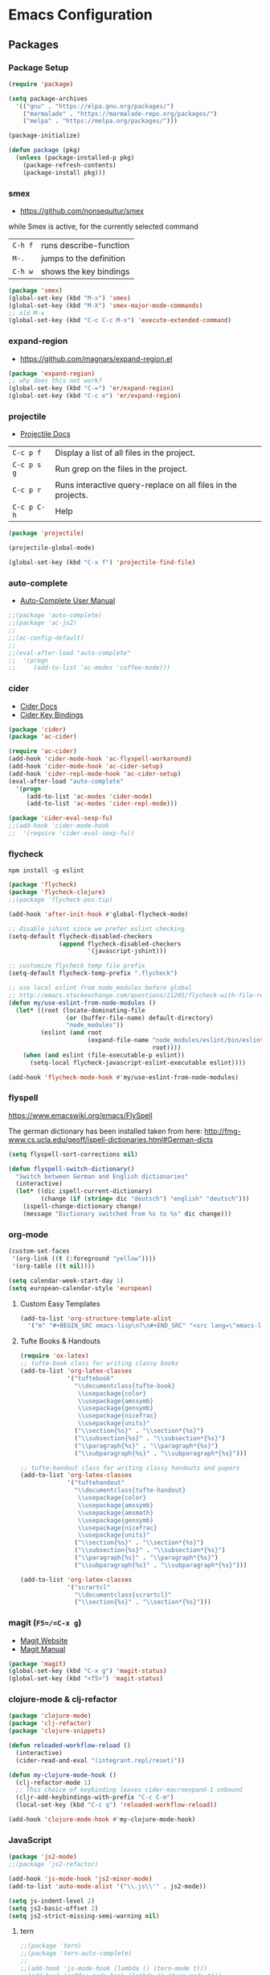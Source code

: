 * Emacs Configuration
** Packages
*** Package Setup

#+BEGIN_SRC emacs-lisp
  (require 'package)

  (setq package-archives
    '(("gnu" . "https://elpa.gnu.org/packages/")
      ("marmalade" . "https://marmalade-repo.org/packages/")
      ("melpa" . "https://melpa.org/packages/")))

  (package-initialize)

  (defun package (pkg)
    (unless (package-installed-p pkg)
      (package-refresh-contents)
      (package-install pkg)))
#+END_SRC

*** smex

- https://github.com/nonsequitur/smex

while Smex is active, for the currently selected command

| ~C-h f~ | runs describe-function  |
| ~M-.~   | jumps to the definition |
| ~C-h w~ | shows the key bindings  |

#+BEGIN_SRC emacs-lisp
  (package 'smex)
  (global-set-key (kbd "M-x") 'smex)
  (global-set-key (kbd "M-X") 'smex-major-mode-commands)
  ;; old M-x
  (global-set-key (kbd "C-c C-c M-x") 'execute-extended-command)
#+END_SRC

*** expand-region

- https://github.com/magnars/expand-region.el

#+BEGIN_SRC emacs-lisp
  (package 'expand-region)
  ;; why does this not work?
  (global-set-key (kbd "C-=") 'er/expand-region)
  (global-set-key (kbd "C-c e") 'er/expand-region)
#+END_SRC

*** projectile

- [[http://projectile.readthedocs.io/en/latest/][Projectile Docs]]

| =C-c p f=   | Display a list of all files in the project.                  |
| =C-c p s g= | Run grep on the files in the project.                        |
| =C-c p r=   | Runs interactive query-replace on all files in the projects. |
| =C-c p C-h= | Help                                                         |

#+BEGIN_SRC emacs-lisp
  (package 'projectile)

  (projectile-global-mode)

  (global-set-key (kbd "C-x f") 'projectile-find-file)
#+END_SRC

*** auto-complete
- [[https://github.com/auto-complete/auto-complete/blob/master/doc/manual.md][Auto-Complete User Manual]]
#+BEGIN_SRC emacs-lisp
  ;;(package 'auto-complete)
  ;;(package 'ac-js2)
  ;;
  ;;(ac-config-default)
  ;;
  ;;(eval-after-load "auto-complete"
  ;;  '(progn
  ;;     (add-to-list 'ac-modes 'coffee-mode)))
#+END_SRC

*** cider

- [[https://cider.readthedocs.io/en/latest/][Cider Docs]]
- [[https://github.com/clojure-emacs/cider/blob/master/doc/interactive_programming.md][Cider Key Bindings]]

#+BEGIN_SRC emacs-lisp
  (package 'cider)
  (package 'ac-cider)

  (require 'ac-cider)
  (add-hook 'cider-mode-hook 'ac-flyspell-workaround)
  (add-hook 'cider-mode-hook 'ac-cider-setup)
  (add-hook 'cider-repl-mode-hook 'ac-cider-setup)
  (eval-after-load "auto-complete"
    '(progn
       (add-to-list 'ac-modes 'cider-mode)
       (add-to-list 'ac-modes 'cider-repl-mode)))

  (package 'cider-eval-sexp-fu)
  ;;(add-hook 'cider-mode-hook
  ;;  '(require 'cider-eval-sexp-fu))
#+END_SRC

*** flycheck

=npm install -g eslint=

#+BEGIN_SRC emacs-lisp
  (package 'flycheck)
  (package 'flycheck-clojure)
  ;;(package 'flycheck-pos-tip)

  (add-hook 'after-init-hook #'global-flycheck-mode)

  ;; disable jshint since we prefer eslint checking
  (setq-default flycheck-disabled-checkers
                (append flycheck-disabled-checkers
                        '(javascript-jshint)))

  ;; customize flycheck temp file prefix
  (setq-default flycheck-temp-prefix ".flycheck")

  ;; use local eslint from node_modules before global
  ;; http://emacs.stackexchange.com/questions/21205/flycheck-with-file-relative-eslint-executable
  (defun my/use-eslint-from-node-modules ()
    (let* ((root (locate-dominating-file
                  (or (buffer-file-name) default-directory)
                  "node_modules"))
           (eslint (and root
                        (expand-file-name "node_modules/eslint/bin/eslint.js"
                                          root))))
      (when (and eslint (file-executable-p eslint))
        (setq-local flycheck-javascript-eslint-executable eslint))))

  (add-hook 'flycheck-mode-hook #'my/use-eslint-from-node-modules)
#+END_SRC
*** flyspell
https://www.emacswiki.org/emacs/FlySpell

The german dictionary has been installed taken from here:
http://fmg-www.cs.ucla.edu/geoff/ispell-dictionaries.html#German-dicts
#+BEGIN_SRC emacs-lisp
  (setq flyspell-sort-corrections nil)

  (defun flyspell-switch-dictionary()
    "Switch between German and English dictionaries"
    (interactive)
    (let* ((dic ispell-current-dictionary)
           (change (if (string= dic "deutsch") "english" "deutsch")))
      (ispell-change-dictionary change)
      (message "Dictionary switched from %s to %s" dic change)))
#+END_SRC

*** org-mode

#+BEGIN_SRC emacs-lisp
  (custom-set-faces
   '(org-link ((t (:foreground "yellow"))))
   '(org-table ((t nil))))

  (setq calendar-week-start-day 1)
  (setq european-calendar-style 'european)
#+END_SRC

**** Custom Easy Templates

#+BEGIN_SRC emacs-lisp
  (add-to-list 'org-structure-template-alist
    '("m" "#+BEGIN_SRC emacs-lisp\n?\n#+END_SRC" "<src lang=\"emacs-lisp\">?</src>"))
#+END_SRC

**** Tufte Books & Handouts

#+BEGIN_SRC emacs-lisp
  (require 'ox-latex)
  ;; tufte-book class for writing classy books
  (add-to-list 'org-latex-classes
               '("tuftebook"
                 "\\documentclass{tufte-book}
                  \\usepackage{color}
                  \\usepackage{amssymb}
                  \\usepackage{gensymb}
                  \\usepackage{nicefrac}
                  \\usepackage{units}"
                 ("\\section{%s}" . "\\section*{%s}")
                 ("\\subsection{%s}" . "\\subsection*{%s}")
                 ("\\paragraph{%s}" . "\\paragraph*{%s}")
                 ("\\subparagraph{%s}" . "\\subparagraph*{%s}")))

  ;; tufte-handout class for writing classy handouts and papers
  (add-to-list 'org-latex-classes
               '("tuftehandout"
                 "\\documentclass{tufte-handout}
                  \\usepackage{color}
                  \\usepackage{amssymb}
                  \\usepackage{amsmath}
                  \\usepackage{gensymb}
                  \\usepackage{nicefrac}
                  \\usepackage{units}"
                 ("\\section{%s}" . "\\section*{%s}")
                 ("\\subsection{%s}" . "\\subsection*{%s}")
                 ("\\paragraph{%s}" . "\\paragraph*{%s}")
                 ("\\subparagraph{%s}" . "\\subparagraph*{%s}")))

  (add-to-list 'org-latex-classes
               '("scrartcl"
                 "\\documentclass{scrartcl}"
                 ("\\section{%s}" . "\\section*{%s}")))
#+END_SRC

*** magit (=F5=/=C-x g=)

- [[https://magit.vc/][Magit Website]]
- [[https://magit.vc/manual/magit.html][Magit Manual]]

#+BEGIN_SRC emacs-lisp
  (package 'magit)
  (global-set-key (kbd "C-x g") 'magit-status)
  (global-set-key (kbd "<f5>") 'magit-status)
#+END_SRC

*** clojure-mode & clj-refactor

#+BEGIN_SRC emacs-lisp
  (package 'clojure-mode)
  (package 'clj-refactor)
  (package 'clojure-snippets)

  (defun reloaded-workflow-reload ()
    (interactive)
    (cider-read-and-eval "(integrant.repl/reset)"))

  (defun my-clojure-mode-hook ()
    (clj-refactor-mode 1)
    ;; This choice of keybinding leaves cider-macroexpand-1 unbound
    (cljr-add-keybindings-with-prefix "C-c C-m")
    (local-set-key (kbd "C-c q") 'reloaded-workflow-reload))

  (add-hook 'clojure-mode-hook #'my-clojure-mode-hook)
#+END_SRC

*** JavaScript

#+BEGIN_SRC emacs-lisp
  (package 'js2-mode)
  ;;(package 'js2-refactor)

  (add-hook 'js-mode-hook 'js2-minor-mode)
  (add-to-list 'auto-mode-alist '("\\.js\\'" . js2-mode))

  (setq js-indent-level 2)
  (setq js2-basic-offset 2)
  (setq js2-strict-missing-semi-warning nil)
#+END_SRC

**** tern

#+BEGIN_SRC emacs-lisp
  ;;(package 'tern)
  ;;(package 'tern-auto-complete)
  ;;
  ;;(add-hook 'js-mode-hook (lambda () (tern-mode t)))
  ;;(add-hook 'coffee-mode-hook (lambda () (tern-mode t)))
  ;;
  ;;(eval-after-load 'tern
  ;;  '(progn
  ;;     (require 'tern-auto-complete)
  ;;     (tern-ac-setup)))
#+END_SRC

**** json

#+BEGIN_SRC emacs-lisp
  (package 'json-mode)

  ;; add hook run pretty print before save
#+END_SRC

*** free-keys

Provides a function =free-keys=, that shows free keybindings for
modkeys or prefixes.

- [[https://github.com/Fuco1/free-keys][Github]]

#+BEGIN_SRC emacs-lisp
  (package 'free-keys)
#+END_SRC

*** css, sass, scss

#+BEGIN_SRC emacs-lisp
  (package 'sass-mode)

  (setq css-indent-offset 2)
#+END_SRC

*** yasnippet

Activate th yasnippets minor mode globaly, meaning in every mode.

#+BEGIN_SRC emacs-lisp
  (package 'yasnippet)
  (yas-global-mode 1)
#+END_SRC

This allows to have snippets in =fundamental-mode=, which works in
every mode.

#+BEGIN_SRC emacs-lisp
  (add-hook 'yas-minor-mode-hook
            (lambda ()
              (yas-activate-extra-mode 'fundamental-mode)))
#+END_SRC

*** emmet-mode

#+BEGIN_SRC emacs-lisp
  (package 'emmet-mode)

  (add-hook 'sgml-mode-hook 'emmet-mode)
  (add-hook 'css-mode-hook  'emmet-mode)
#+END_SRC

*** web-mode

- http://web-mode.org/

#+BEGIN_SRC emacs-lisp
  (package 'web-mode)

  ;; adjust indents for web-mode to 2 spaces
  (defun my-web-mode-hook ()
    "Hooks for Web mode. Adjust indents"
    (setq web-mode-markup-indent-offset 2)
    (setq web-mode-css-indent-offset 2)
    (setq web-mode-code-indent-offset 2))

  (add-hook 'web-mode-hook  'my-web-mode-hook)
#+END_SRC

*** multiple-cursors

- https://github.com/magnars/multiple-cursors.el

#+BEGIN_SRC emacs-lisp
  (package 'multiple-cursors)

  (global-set-key (kbd "C-S-c C-S-c") 'mc/edit-lines)
  (global-set-key (kbd "C->") 'mc/mark-next-like-this)
  (global-set-key (kbd "C-<") 'mc/mark-previous-like-this)
  (global-set-key (kbd "C-c C-<") 'mc/mark-all-like-this)
#+END_SRC

*** crux

- https://github.com/bbatsov/crux

#+BEGIN_SRC emacs-lisp
  ;; currently broken in 24.5.1
  ;; (package 'crux)
  ;; (global-key-binding [C-k] 'crux-smart-kill-line)
#+END_SRC

*** hideshow

- https://www.emacswiki.org/emacs/HideShow

| ~C-c @ C-M-s~ | show all         |
| ~C-c @ C-M-h~ | hide all         |
| ~C-c @ C-s~   | show block       |
| ~C-c @ C-h~   | hide block       |
| ~C-c @ C-c~   | toggle hide/show |

#+BEGIN_SRC emacs-lisp
  (defun toggle-selective-display (column)
    (interactive "P")
    (set-selective-display
     (or column
         (unless selective-display
           (1+ (current-column))))))

  (defun toggle-hiding (column)
    (interactive "P")
    (if hs-minor-mode
        (if (condition-case nil
                (hs-toggle-hiding)
              (error t))
            (hs-show-all))
      (toggle-selective-display column)))

  (global-set-key (kbd "C-+") 'toggle-hiding)
  (global-set-key (kbd "C-\\") 'toggle-selective-display)

  (add-hook 'emacs-lisp-mode-hook 'hs-minor-mode)
  (add-hook 'java-mode-hook       'hs-minor-mode)
  (add-hook 'sh-mode-hook         'hs-minor-mode)
  (add-hook 'js-mode-hook         'hs-minor-mode)

  (define-prefix-command 'hideshow-map)
  (global-set-key (kbd "C-c h") 'hideshow-map)
  (global-set-key (kbd "C-c h h") 'toggle-hiding)
  (global-set-key (kbd "C-c h s") 'toggle-hiding)
  (global-set-key (kbd "C-c h M-h") 'toggle-hiding)
  (global-set-key (kbd "C-c h M-s") 'toggle-hiding)
#+END_SRC

*** Other modes & packages

#+BEGIN_SRC emacs-lisp
  (package 'impatient-mode)
  (package 'coffee-mode)
  (package 'enh-ruby-mode)
  (package 'graphviz-dot-mode)
  (package 'markdown-mode)
  (package 'yaml-mode)
  (package 'skewer-mode)
  (package 'dockerfile-mode)
  (package 'ledger-mode)
  (package 'haml-mode)
  (package 'nginx-mode)
  (package 'terraform-mode)
  (package 'ansible)
  (package 'ini-mode)
#+END_SRC

**** Other Packages

#+BEGIN_SRC emacs-lisp
  (package 'flycheck-ledger)
  (package 'paredit)
  (package 'yaml-tomato)
#+END_SRC

** Themes & Colors

#+BEGIN_SRC emacs-lisp
  (package 'color-theme-solarized)
  (package 'color-theme)

  (load-theme 'wheatgrass)

  (set-face-foreground 'minibuffer-prompt "white")
#+END_SRC

** Basic Tuning

Put settings set by custom into separate file

#+BEGIN_SRC emacs-lisp
(setq custom-file "~/.emacs.d/custom.el")
(load custom-file t)
#+END_SRC

Other stuff

#+BEGIN_SRC emacs-lisp
  (tool-bar-mode 0)
  (menu-bar-mode -1)
  (scroll-bar-mode -1)
  (setq inhibit-startup-message t)

  ;;(setq backup-directory-alist
  ;;      `((".*" . ,temporary-file-directory)))
  ;;(setq auto-save-file-name-transforms
  ;;      `((".*" ,temporary-file-directory t)))

  (setq vc-follow-symlinks t)

  (setq sentence-end-double-space nil)

  (fset 'yes-or-no-p 'y-or-n-p)

  (global-auto-revert-mode t)

  (add-hook 'before-save-hook 'delete-trailing-whitespace)

  (show-paren-mode 1)

  (setq backup-directory-alist `(("." . "~/.saves")))
#+END_SRC

*** Indentation

#+BEGIN_SRC emacs-lisp
  (setq-default indent-tabs-mode nil)
  (setq tab-width 2)
  (setq-default tab-always-indent 'complete)

  (add-hook 'java-mode-hook (lambda () (setq c-basic-offset 2)))
#+END_SRC

** Custom Functions

*** Indent Buffer (F12)

#+BEGIN_SRC emacs-lisp
  (defun indent-buffer ()
    (interactive)
    (save-excursion
      (indent-region (point-min) (point-max) nil)))
  (global-set-key [f12] 'indent-buffer)
#+END_SRC

** Emacs GUI (which I never use)

#+BEGIN_SRC emacs-lisp
(set-frame-font "Consolas 8")
#+END_SRC

** Pretty Symbols

#+BEGIN_SRC emacs-lisp
  ;;(defconst clojure--prettify-symbols-alist
  ;;  '(("->" . ?→)
  ;;    ("->>" . ?↠)
  ;;    ("not=" . ?≠)
  ;;    (">=" . ?≥)
  ;;    ("<=" . ?≤)
  ;;    ("*" . ?☣)))
  (add-hook 'clojure-mode-hook
            (lambda ()
              (push '("fn" . ?λ) prettify-symbols-alist)))
#+END_SRC

** Misc & Unsorted

*** pwgen

Generate and insert passwords with =M-p=.

#+BEGIN_SRC emacs-lisp
  (defun generate-password ()
    "Generates and inserts a new password"
    (interactive)
    (insert
     (shell-command-to-string
      (concat "pwgen -A " (read-string "Length: " "16") " 1"))))

  ;; TODO maybe only set for org-mode
  (global-set-key (kbd "M-p") 'generate-password)
#+END_SRC

*** pretty-print

#+BEGIN_SRC emacs-lisp
  (defun pipe-buffer ()
    (interactive)
    (save-excursion
      (shell-command-on-region
       (point-min)
       (point-max)
       (read-string "Command: " "jq -M .") t t)))
#+END_SRC

*** Cider & Integrant

#+BEGIN_SRC emacs-lisp
  (defun cider-connect-and-hide-window ()
    (interactive)
    (cider-connect "localhost" "45479")
    (other-window 1)
    (delete-other-windows))

  (defun my-clojure-mode-hook2 ()
    (local-set-key (kbd "C-c w") 'cider-connect-and-hide-window))

  (add-hook 'clojure-mode-hook #'my-clojure-mode-hook2)
#+END_SRC

*** Unsorted

#+BEGIN_SRC emacs-lisp
  (defun server-shutdown ()
    "Save buffers, Quit, and Shutdown (kill) server"
    (interactive)
    (save-some-buffers)
    (kill-emacs))

  (remove-hook 'kill-buffer-query-functions 'server-kill-buffer-query-function)

  (setq browse-url-browser-function 'browse-url-generic
              browse-url-generic-program "chromium")
#+END_SRC

** References

- [[https://www.gnu.org/software/emacs/manual/html_node/eintr/index.html][An Introduction to Programming in Emacs Lisp]]
- [[https://www.gnu.org/software/emacs/manual/html_node/elisp/index.html][Emacs Lisp Reference]]
- https://www.youtube.com/user/emacsrocks/videos
- https://github.com/emacs-tw/awesome-emacs
